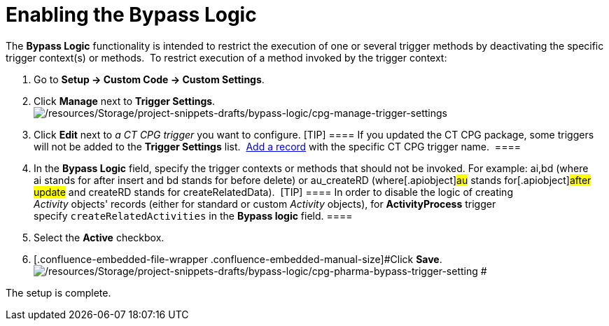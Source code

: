 = Enabling the Bypass Logic

The *Bypass Logic* functionality is intended to restrict the execution
of one or several trigger methods by deactivating the specific trigger
context(s) or methods. 
To restrict execution of a method invoked by the trigger context:

. Go to *Setup → Custom Code → Custom Settings*.
. Click *Manage* next to *Trigger Settings*. 
image:/resources/Storage/project-snippets-drafts/bypass-logic/cpg-manage-trigger-settings.png[/resources/Storage/project-snippets-drafts/bypass-logic/cpg-manage-trigger-settings]
. Click *Edit* next to _a CT CPG trigger_ you want to configure.
[TIP] ==== If you updated the CT CPG package, some triggers will
not be added to the *Trigger
Settings* list.  xref:admin-guide/triggers-management/manage-ct-cpg-triggers[Add a record] with the
specific CT CPG trigger name.  ====
. In the *Bypass Logic* field, specify the trigger contexts or methods
that should not be invoked. For example: ai,bd (where ai stands for
after insert and bd stands for before delete)
or [.apiobject]#au_createRD# (where[.apiobject]#au#
stands for[.apiobject]#after update# and
[.apiobject]#createRD# stands for
[.apiobject]#createRelatedData#). 
[TIP] ==== In order to disable the logic of creating
_Activity_ objects' records (either for standard or custom _Activity_
objects), for *ActivityProcess* trigger
specify `createRelatedActivities` in the *Bypass logic* field. ====
. Select the *Active* checkbox.
. [.confluence-embedded-file-wrapper .confluence-embedded-manual-size]#Click
*Save*.
image:/resources/Storage/project-snippets-drafts/bypass-logic/cpg-pharma-bypass-trigger-setting.png[/resources/Storage/project-snippets-drafts/bypass-logic/cpg-pharma-bypass-trigger-setting]
#

The setup is complete.
